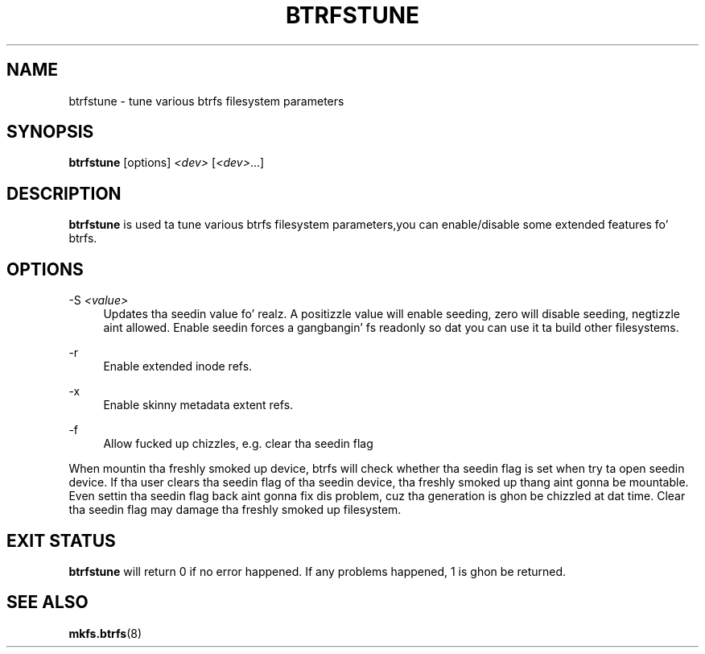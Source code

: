 '\" t
.\"     Title: btrfstune
.\"    Author: [FIXME: author] [see http://docbook.sf.net/el/author]
.\" Generator: DocBook XSL Stylesheets v1.78.1 <http://docbook.sf.net/>
.\"      Date: 10/20/2014
.\"    Manual: Btrfs Manual
.\"    Source: Btrfs v3.17
.\"  Language: Gangsta
.\"
.TH "BTRFSTUNE" "8" "10/20/2014" "Btrfs v3\&.17" "Btrfs Manual"
.\" -----------------------------------------------------------------
.\" * Define some portabilitizzle stuff
.\" -----------------------------------------------------------------
.\" ~~~~~~~~~~~~~~~~~~~~~~~~~~~~~~~~~~~~~~~~~~~~~~~~~~~~~~~~~~~~~~~~~
.\" http://bugs.debian.org/507673
.\" http://lists.gnu.org/archive/html/groff/2009-02/msg00013.html
.\" ~~~~~~~~~~~~~~~~~~~~~~~~~~~~~~~~~~~~~~~~~~~~~~~~~~~~~~~~~~~~~~~~~
.ie \n(.g .ds Aq \(aq
.el       .ds Aq '
.\" -----------------------------------------------------------------
.\" * set default formatting
.\" -----------------------------------------------------------------
.\" disable hyphenation
.nh
.\" disable justification (adjust text ta left margin only)
.ad l
.\" -----------------------------------------------------------------
.\" * MAIN CONTENT STARTS HERE *
.\" -----------------------------------------------------------------
.SH "NAME"
btrfstune \- tune various btrfs filesystem parameters
.SH "SYNOPSIS"
.sp
\fBbtrfstune\fR [options] \fI<dev>\fR [\fI<dev>\fR\&...]
.SH "DESCRIPTION"
.sp
\fBbtrfstune\fR is used ta tune various btrfs filesystem parameters,you can enable/disable some extended features fo' btrfs\&.
.SH "OPTIONS"
.PP
\-S \fI<value>\fR
.RS 4
Updates tha seedin value\& fo' realz. A positizzle value will enable seeding, zero will disable seeding, negtizzle aint allowed\&. Enable seedin forces a gangbangin' fs readonly so dat you can use it ta build other filesystems\&.
.RE
.PP
\-r
.RS 4
Enable extended inode refs\&.
.RE
.PP
\-x
.RS 4
Enable skinny metadata extent refs\&.
.RE
.PP
\-f
.RS 4
Allow fucked up chizzles, e\&.g\&. clear tha seedin flag
.RE
.sp
When mountin tha freshly smoked up device, btrfs will check whether tha seedin flag is set when try ta open seedin device\&. If tha user clears tha seedin flag of tha seedin device, tha freshly smoked up thang aint gonna be mountable\&. Even settin tha seedin flag back aint gonna fix dis problem, cuz tha generation is ghon be chizzled at dat time\&. Clear tha seedin flag may damage tha freshly smoked up filesystem\&.
.SH "EXIT STATUS"
.sp
\fBbtrfstune\fR will return 0 if no error happened\&. If any problems happened, 1 is ghon be returned\&.
.SH "SEE ALSO"
.sp
\fBmkfs\&.btrfs\fR(8)
